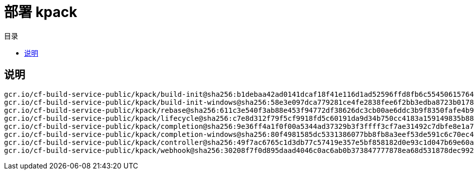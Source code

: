 = 部署 kpack
:experimental:
:icons: font
:experimental:
:icons: font
:toc: right
:toc-title: 目录
:toclevels: 4
:source-highlighter: rouge

== 说明

[source,text]
----
gcr.io/cf-build-service-public/kpack/build-init@sha256:b1debaa42ad0141dcaf18f41e116d1ad52596ffd8fb6c554506157642ee64d6f
gcr.io/cf-build-service-public/kpack/build-init-windows@sha256:58e3e097dca779281ce4fe2838fee6f2bb3edba8723b0178ad9520ee1c82e4d0
gcr.io/cf-build-service-public/kpack/rebase@sha256:611c3e540f3ab88e453f94772df38626dc3cb00ae6ddc3b9f8350fafe4b9c1c3
gcr.io/cf-build-service-public/kpack/lifecycle@sha256:c7e8d312f79f5cf9918fd5c60191da9d34b750cc4183a159149835b88bf42721
gcr.io/cf-build-service-public/kpack/completion@sha256:9e36ff4a1f0f00a5344ad37329b3f3ffff3cf7ae31492c7dbfe8e1a7eed3fb31
gcr.io/cf-build-service-public/kpack/completion-windows@sha256:80f4981585dc5331386077bb8fb8a3eef53de591c6c70ec44990ed17bfcd6c9c
gcr.io/cf-build-service-public/kpack/controller@sha256:49f7ac6765c1d3db77c57419e357e5bf858182d0e93c1d047b69e60aca382631
gcr.io/cf-build-service-public/kpack/webhook@sha256:30208f7f0d895daad4046c0ac6ab0b373847777878ea68d531878dec992c4376
----
